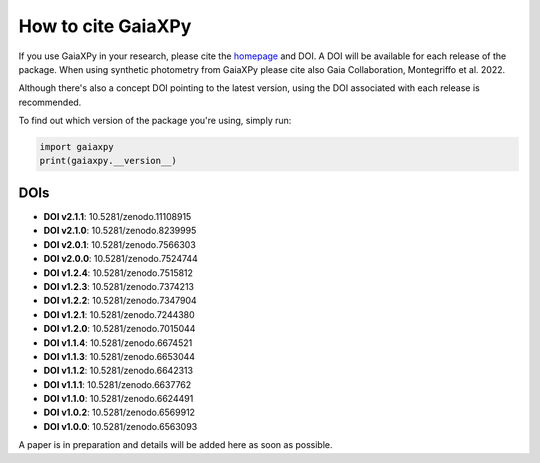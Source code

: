 How to cite GaiaXPy
===================

If you use GaiaXPy in your research, please cite the `homepage <https://gaia-dpci.github.io/GaiaXPy-website/>`_ and DOI. A DOI will be available for each release of the package.
When using synthetic photometry from GaiaXPy please cite also Gaia Collaboration, Montegriffo et al. 2022.

Although there's also a concept DOI pointing to the latest version, using the DOI associated with each release is recommended.

To find out which version of the package you're using, simply run:

.. role:: python(code)
   :language: python

.. code-block:: python

   import gaiaxpy
   print(gaiaxpy.__version__)

DOIs
----
* **DOI v2.1.1**: 10.5281/zenodo.11108915

* **DOI v2.1.0**: 10.5281/zenodo.8239995

* **DOI v2.0.1**: 10.5281/zenodo.7566303

* **DOI v2.0.0**: 10.5281/zenodo.7524744

* **DOI v1.2.4**: 10.5281/zenodo.7515812

* **DOI v1.2.3**: 10.5281/zenodo.7374213

* **DOI v1.2.2**: 10.5281/zenodo.7347904

* **DOI v1.2.1**: 10.5281/zenodo.7244380

* **DOI v1.2.0**: 10.5281/zenodo.7015044

* **DOI v1.1.4**: 10.5281/zenodo.6674521

* **DOI v1.1.3**: 10.5281/zenodo.6653044

* **DOI v1.1.2**: 10.5281/zenodo.6642313

* **DOI v1.1.1**: 10.5281/zenodo.6637762

* **DOI v1.1.0**: 10.5281/zenodo.6624491

* **DOI v1.0.2**: 10.5281/zenodo.6569912

* **DOI v1.0.0**: 10.5281/zenodo.6563093

A paper is in preparation and details will be added here as soon as possible.
